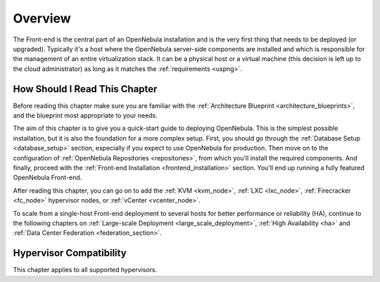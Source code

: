 .. _opennebula_installation_overview:

================================================================================
Overview
================================================================================

The Front-end is the central part of an OpenNebula installation and is the very first thing that needs to be deployed (or upgraded). Typically it's a host where the OpenNebula server-side components are installed and which is responsible for the management of an entire virtualization stack. It can be a physical host or a virtual machine (this decision is left up to the cloud administrator) as long as it matches the :ref:`requirements <uspng>`.

How Should I Read This Chapter
================================================================================

Before reading this chapter make sure you are familiar with the :ref:`Architecture Blueprint <architecture_blueprints>`, and the blueprint most appropriate to your needs.

The aim of this chapter is to give you a quick-start guide to deploying OpenNebula. This is the simplest possible installation, but it is also the foundation for a more complex setup. First, you should go through the :ref:`Database Setup <database_setup>` section, especially if you expect to use OpenNebula for production. Then move on to the configuration of :ref:`OpenNebula Repositories <repositories>`, from which you'll install the required components. And finally, proceed with the :ref:`Front-end Installation <frontend_installation>` section. You'll end up running a fully featured OpenNebula Front-end.

After reading this chapter, you can go on to add the :ref:`KVM <kvm_node>`, :ref:`LXC <lxc_node>`,  :ref:`Firecracker <fc_node>` hypervisor nodes, or :ref:`vCenter <vcenter_node>`.

To scale from a single-host Front-end deployment to several hosts for better performance or reliability (HA), continue to the following chapters on :ref:`Large-scale Deployment <large_scale_deployment>`, :ref:`High Availability <ha>` and :ref:`Data Center Federation <federation_section>`.

Hypervisor Compatibility
================================================================================

This chapter applies to all supported hypervisors.
